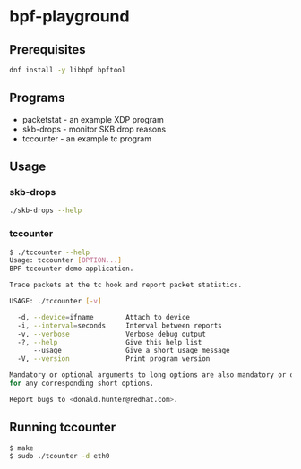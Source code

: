 * bpf-playground

** Prerequisites

#+begin_src sh :results output
dnf install -y libbpf bpftool
#+end_src

** Programs

- packetstat - an example XDP program
- skb-drops - monitor SKB drop reasons
- tccounter - an example tc program

** Usage

*** skb-drops

#+begin_src sh :results output
./skb-drops --help
#+end_src

#+RESULTS:
#+begin_example
Usage: skb-drops [OPTION...]
BPF program to count SKB drop reasons.

Trace SKB drops and display a summary count of drop reasons.

USAGE: ./skb-drops [-v]

  -i, --interval=seconds     Interval between reports
  -v, --verbose              Verbose debug output
  -?, --help                 Give this help list
      --usage                Give a short usage message
  -V, --version              Print program version

Mandatory or optional arguments to long options are also mandatory or optional
for any corresponding short options.

Report bugs to <donald.hunter@redhat.com>.
#+end_example

*** tccounter

#+begin_src sh :results output
$ ./tccounter --help
Usage: tccounter [OPTION...]
BPF tccounter demo application.

Trace packets at the tc hook and report packet statistics.

USAGE: ./tccounter [-v]

  -d, --device=ifname        Attach to device
  -i, --interval=seconds     Interval between reports
  -v, --verbose              Verbose debug output
  -?, --help                 Give this help list
      --usage                Give a short usage message
  -V, --version              Print program version

Mandatory or optional arguments to long options are also mandatory or optional
for any corresponding short options.

Report bugs to <donald.hunter@redhat.com>.
#+end_src

** Running tccounter

#+begin_src sh :results output
$ make
$ sudo ./tcounter -d eth0
#+end_src
